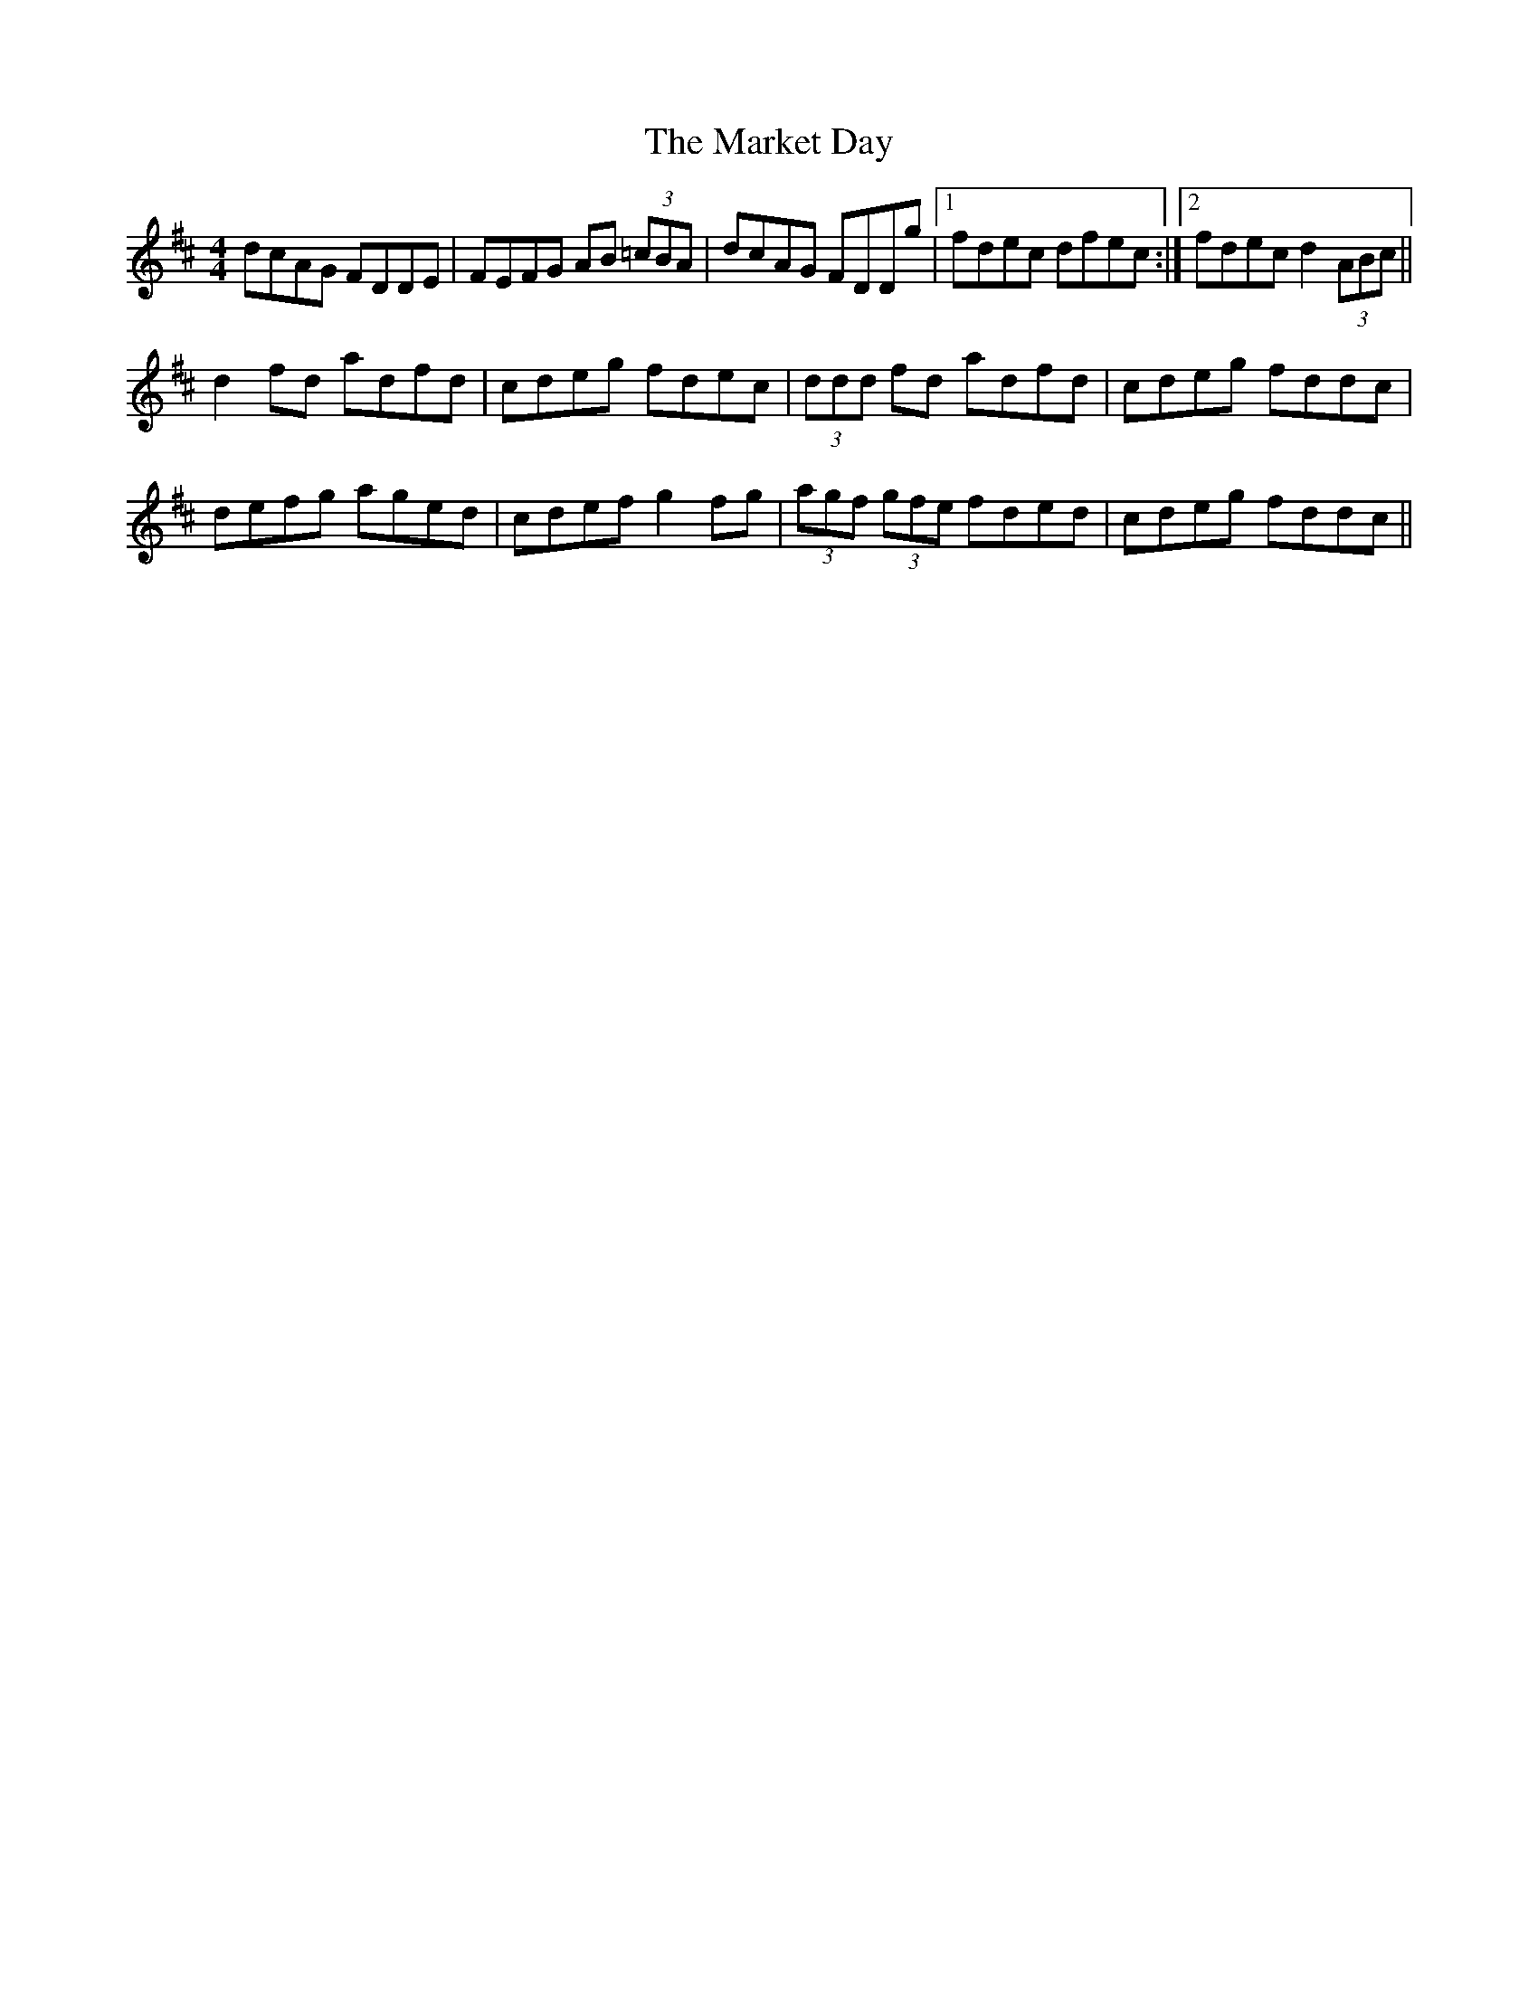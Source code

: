 X: 25577
T: Market Day, The
R: reel
M: 4/4
K: Dmajor
dcAG FDDE|FEFG AB (3=cBA|dcAG FDDg|1 fdec dfec:|2 fdec d2 (3ABc||
d2fd adfd|cdeg fdec|(3ddd fd adfd|cdeg fddc|
defg aged|cdef g2fg|(3agf (3gfe fded|cdeg fddc||


